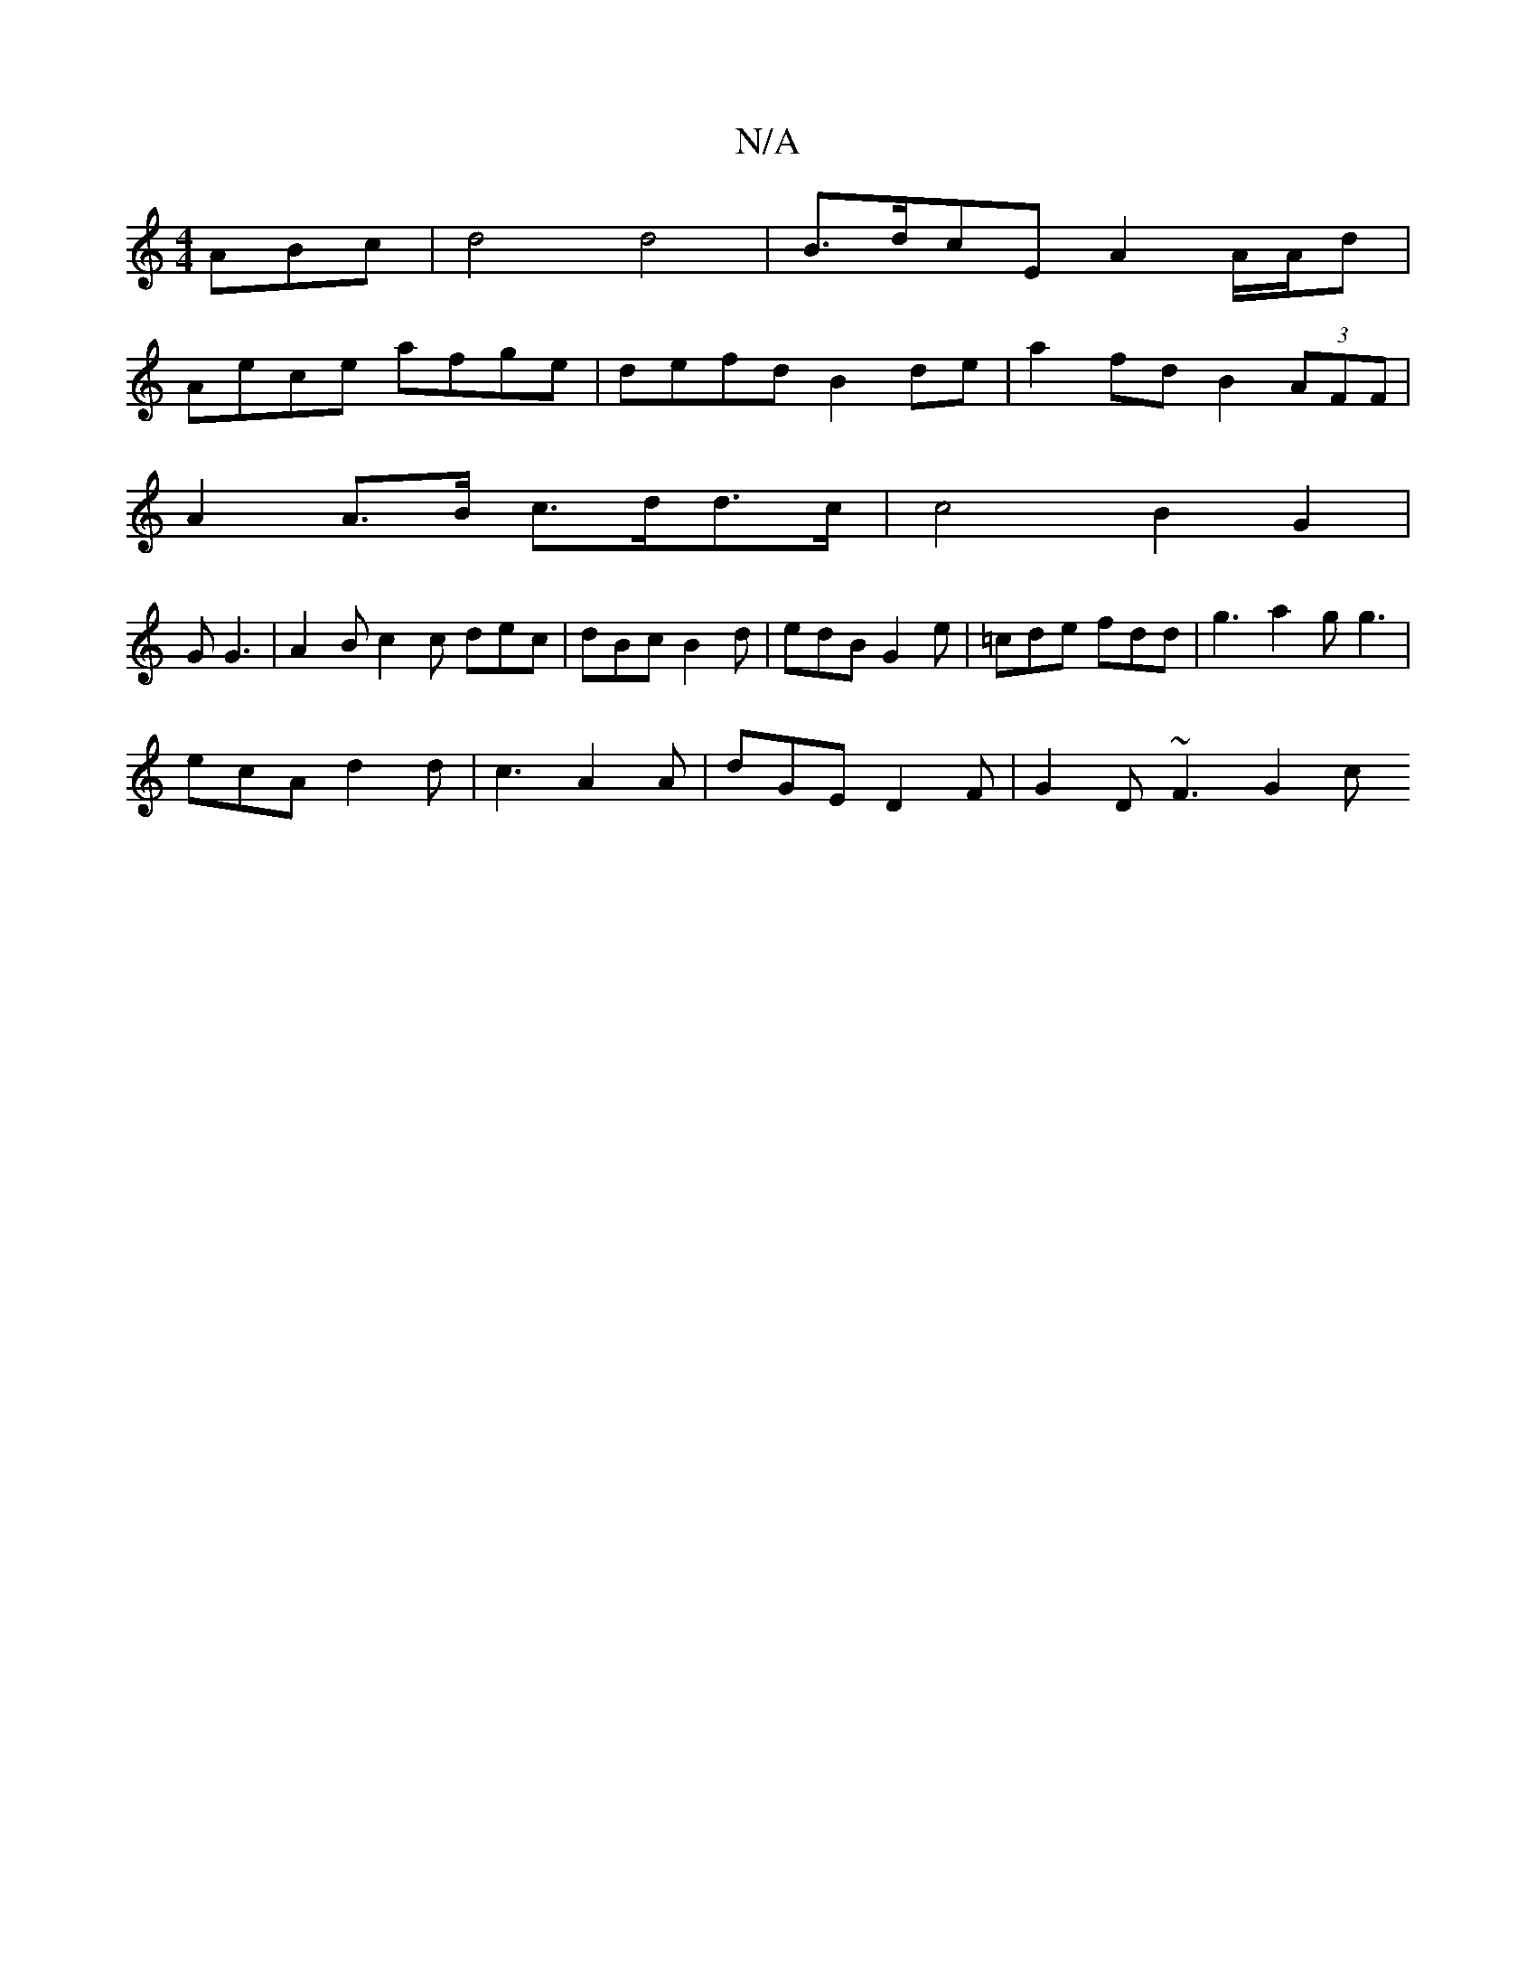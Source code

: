 X:1
T:N/A
M:4/4
R:N/A
K:Cmajor
ABc | d4 d4 | B>dcE A2 A/A/d |
Aece afge | defd B2 de | a2 fd B2 (3AFF |
A2 A>B c>dd>c|c4 B2- G2|
G G3 | A2B c2 c dec | dBc B2d | edB G2e | =cde fdd|g3 a2g g3|
ecA d2d | c3 A2A | dGE D2F | G2D ~F3 G2c